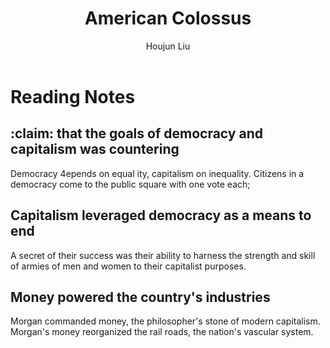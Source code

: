 :PROPERTIES:
:ID:       89A5BB23-7307-4BF5-8432-F3DFBB139A6C
:END:
#+title: American Colossus
#+author: Houjun Liu

* Reading Notes
:PROPERTIES:
:NOTER_DOCUMENT: W.H. Brand - American Colossus Intro.pdf
:END:
** :claim: that the goals of democracy and capitalism was countering
:PROPERTIES:
:NOTER_PAGE: (1 . 0.5376811594202898)
:END:
Democracy 4epends on equal­ ity, capitalism on inequality. Citizens in a democracy come to the public square with one vote each;
** Capitalism leveraged democracy as a means to end
:PROPERTIES:
:NOTER_PAGE: (2 . 0.2811594202898551)
:END:
A secret of their success was their ability to harness the strength and skill of armies of men and women to their capitalist purposes.
** Money powered the country's industries
:PROPERTIES:
:NOTER_PAGE: (2 . 0.6014492753623188)
:END:
Morgan commanded money, the philosopher's stone of modern capitalism. Morgan's money reorganized the rail­ roads, the nation's vascular system.
